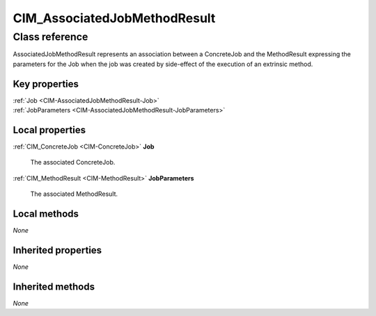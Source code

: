 .. _CIM-AssociatedJobMethodResult:

CIM_AssociatedJobMethodResult
-----------------------------

Class reference
===============
AssociatedJobMethodResult represents an association between a ConcreteJob and the MethodResult expressing the parameters for the Job when the job was created by side-effect of the execution of an extrinsic method.


Key properties
^^^^^^^^^^^^^^

| :ref:`Job <CIM-AssociatedJobMethodResult-Job>`
| :ref:`JobParameters <CIM-AssociatedJobMethodResult-JobParameters>`

Local properties
^^^^^^^^^^^^^^^^

.. _CIM-AssociatedJobMethodResult-Job:

:ref:`CIM_ConcreteJob <CIM-ConcreteJob>` **Job**

    The associated ConcreteJob.

    
.. _CIM-AssociatedJobMethodResult-JobParameters:

:ref:`CIM_MethodResult <CIM-MethodResult>` **JobParameters**

    The associated MethodResult.

    

Local methods
^^^^^^^^^^^^^

*None*

Inherited properties
^^^^^^^^^^^^^^^^^^^^

*None*

Inherited methods
^^^^^^^^^^^^^^^^^

*None*

